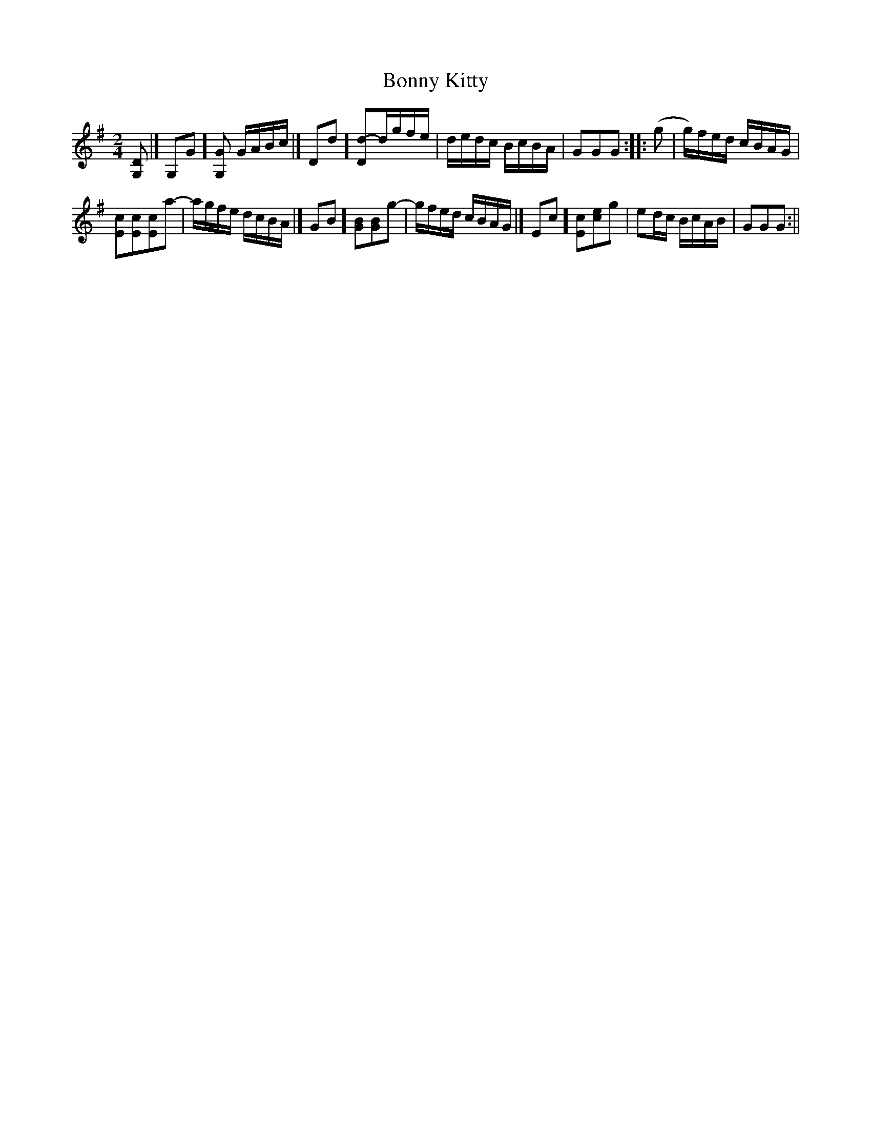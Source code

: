 X:109
T:Bonny Kitty
M:2/4
L:1/8
N:See vol. 3, No. 163. "The Turtle"
B:Thompson's Compleat Collection of 200 Favourite Country Dances, vol. 2 (London, 1765)
Z:Transcribed and edited by Flynn Titford-Mock, 2007
Z:abc's:AK/Fiddler's Companion
K:G
[G,D ]|[ G,G][G,G] G/A/B/c/ |[ Dd][Dd]-d/g/f/e/ | d/e/d/c/ B/c/B/A/ | GGG::(g | g/)f/e/d/ c/B/A/G/ |
[Ec][Ec][Ec][za]- | a/g/f/e/ d/c/B/A/ |[ GB][GB][GB][zg]- | g/f/e/d/ c/B/A/G/ |[ Ec][Ec][ce][zg ]| ed/c/ B/c/A/B/ | GGG :||
